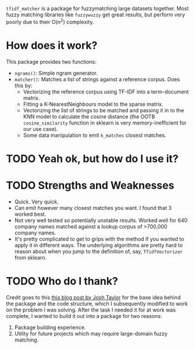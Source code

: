 # TITLE: =tf_idf matcher=

=tfidf_matcher= is a package for fuzzymatching large datasets together. Most fuzzy
matching libraries like =fuzzywuzzy= get great results, but perform very poorly
due to their O(n^2) complexity.

* How does it work?
This package provides two functions:
- ~ngrams()~: Simple ngram generator.
- ~matcher()~: Matches a list of strings against a reference corpus. Does this by:
  - Vectorizing the reference corpus using TF-IDF into a term-document matrix.
  - Fitting a K-NearestNeighbours model to the sparse matrix.
  - Vectorizing the list of strings to be matched and passing it in to the KNN
    model to calculate the cosine distance (the OOTB ~cosine_similarity~
    function in sklearn is very memory-inefficient for our use case).
  - Some data manipulation to emit ~k_matches~ closest matches.
* TODO Yeah ok, but how do I use it?

* TODO Strengths and Weaknesses
- Quick. Very quick.
- Can emit however many closest matches you want. I found that 3 worked best.
- Not very well tested so potentially unstable results. Worked well for 640
  company names matched against a lookup corpus of >700,000 company names.
- It's pretty complicated to get to grips with the method if you wanted to apply
  it in different ways. The underlying algorithms are pretty hard to reason
  about when you jump to the definition of, say, ~TfidfVectorizer~ from sklearn.
* TODO Who do I thank?
Credit goes to this [[https://towardsdatascience.com/fuzzy-matching-at-scale-84f2bfd0c536][this blog post by Josh Taylor]] for the base idea behind the
package and the code structure, which I subsequently modified to work on the
problem I was solving. After the task I needed it for at work was complete,
I wanted to build it out into a package for two reasons:
1. Package building experience.
2. Utility for future projects which may require large-domain fuzzy matching.
